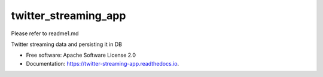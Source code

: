=====================
twitter_streaming_app
=====================

Please refer to readme1.md

.. image:: https://img.shields.io/pypi/v/twitter_streaming_app.svg
        :target: https://pypi.python.org/pypi/twitter_streaming_app

.. image:: https://img.shields.io/travis/AnkitaKota/twitter_streaming_app.svg
        :target: https://travis-ci.com/AnkitaKota/twitter_streaming_app

.. image:: https://readthedocs.org/projects/twitter-streaming-app/badge/?version=latest
        :target: https://twitter-streaming-app.readthedocs.io/en/latest/?version=latest
        :alt: Documentation Status




Twitter streaming data and persisting it in DB


* Free software: Apache Software License 2.0
* Documentation: https://twitter-streaming-app.readthedocs.io.


